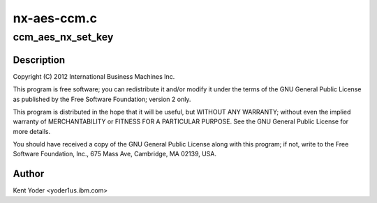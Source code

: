 .. -*- coding: utf-8; mode: rst -*-

============
nx-aes-ccm.c
============


.. _`ccm_aes_nx_set_key`:

ccm_aes_nx_set_key
==================

.. c:function:: int ccm_aes_nx_set_key (struct crypto_aead *tfm, const u8 *in_key, unsigned int key_len)

    :param struct crypto_aead \*tfm:

        *undescribed*

    :param const u8 \*in_key:

        *undescribed*

    :param unsigned int key_len:

        *undescribed*



.. _`ccm_aes_nx_set_key.description`:

Description
-----------


Copyright (C) 2012 International Business Machines Inc.

This program is free software; you can redistribute it and/or modify
it under the terms of the GNU General Public License as published by
the Free Software Foundation; version 2 only.

This program is distributed in the hope that it will be useful,
but WITHOUT ANY WARRANTY; without even the implied warranty of
MERCHANTABILITY or FITNESS FOR A PARTICULAR PURPOSE.  See the
GNU General Public License for more details.

You should have received a copy of the GNU General Public License
along with this program; if not, write to the Free Software
Foundation, Inc., 675 Mass Ave, Cambridge, MA 02139, USA.



.. _`ccm_aes_nx_set_key.author`:

Author
------

Kent Yoder <yoder1\ ``us``\ .ibm.com>

